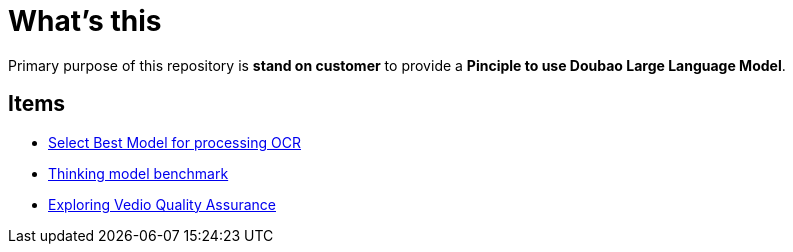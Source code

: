 = What's this

Primary purpose of this repository is *stand on customer* to provide a *Pinciple to use Doubao Large Language Model*. 

== Items

* link:ocr/README.adoc[Select Best Model for processing OCR]
* link:thinking/inference/README.adoc[Thinking model benchmark] 
* link:vedio-qa/README.adoc[Exploring Vedio Quality Assurance]
